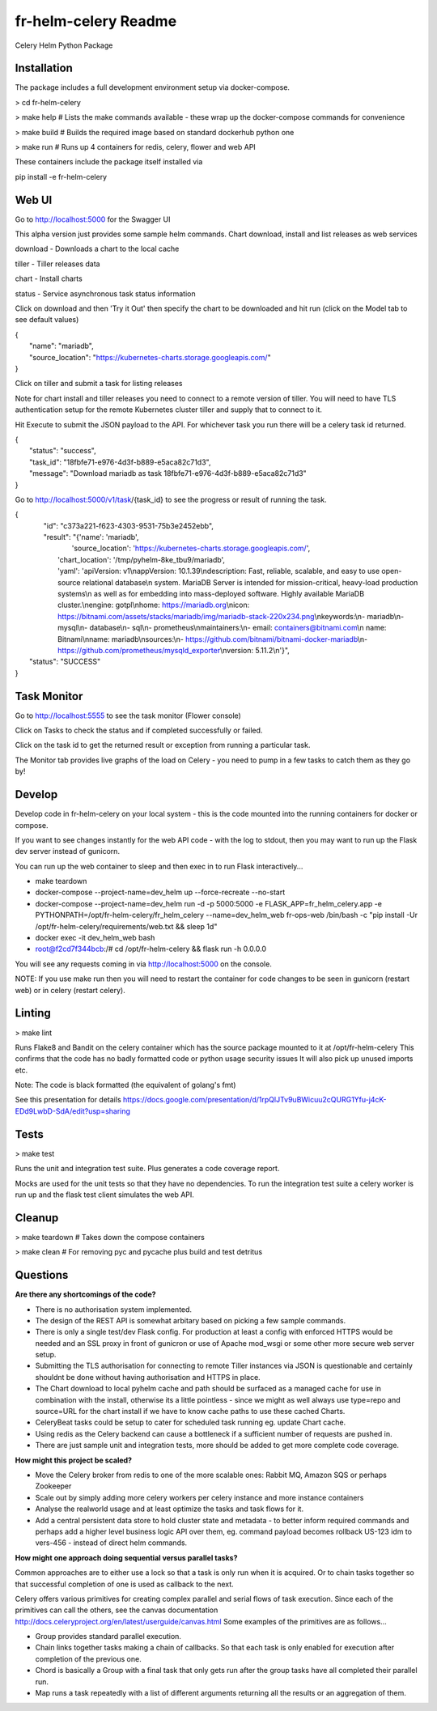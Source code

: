 fr-helm-celery Readme
=====================

Celery Helm Python Package

Installation
------------

The package includes a full development environment setup via docker-compose.

> cd fr-helm-celery

> make help # Lists the make commands available - these wrap up the docker-compose commands for convenience

> make build # Builds the required image based on standard dockerhub python one

> make run # Runs up 4 containers for redis, celery, flower and web API

These containers include the package itself installed via

pip install -e fr-helm-celery

Web UI
------

Go to http://localhost:5000 for the Swagger UI

This alpha version just provides some sample helm commands. Chart download, install and list releases as web services

download - Downloads a chart to the local cache

tiller - Tiller releases data

chart - Install charts

status - Service asynchronous task status information

Click on download and then 'Try it Out' then specify the chart to be downloaded and hit run (click on the Model tab to see default values)

|   {
|      "name": "mariadb",
|      "source_location": "https://kubernetes-charts.storage.googleapis.com/"
|   }


Click on tiller and submit a task for listing releases

Note for chart install and tiller releases you need to connect to a remote version of tiller.
You will need to have TLS authentication setup for the remote Kubernetes cluster tiller and supply that to connect to it.

Hit Execute to submit the JSON payload to the API.
For whichever task you run there will be a celery task id returned.

|   {
|      "status": "success",
|      "task_id": "18fbfe71-e976-4d3f-b889-e5aca82c71d3",
|      "message": "Download mariadb as task 18fbfe71-e976-4d3f-b889-e5aca82c71d3"
|   }


Go to http://localhost:5000/v1/task/{task_id} to see the progress or result of running the task.

|   {
|      "id": "c373a221-f623-4303-9531-75b3e2452ebb",
|      "result": "{'name': 'mariadb',
|                  'source_location': 'https://kubernetes-charts.storage.googleapis.com/',
|		  'chart_location': '/tmp/pyhelm-8ke_tbu9/mariadb',
|		  'yaml': 'apiVersion: v1\\nappVersion: 10.1.39\\ndescription: Fast, reliable, scalable, and easy to use open-source relational database\\n  system. MariaDB Server is intended for mission-critical, heavy-load production systems\\n  as well as for embedding into mass-deployed software. Highly available MariaDB cluster.\\nengine: gotpl\\nhome: https://mariadb.org\\nicon: https://bitnami.com/assets/stacks/mariadb/img/mariadb-stack-220x234.png\\nkeywords:\\n- mariadb\\n- mysql\\n- database\\n- sql\\n- prometheus\\nmaintainers:\\n- email: containers@bitnami.com\\n  name: Bitnami\\nname: mariadb\\nsources:\\n- https://github.com/bitnami/bitnami-docker-mariadb\\n- https://github.com/prometheus/mysqld_exporter\\nversion: 5.11.2\\n'}",
|    "status": "SUCCESS"
|   }


Task Monitor
------------

Go to http://localhost:5555 to see the task monitor (Flower console)

Click on Tasks to check the status and if completed successfully or failed.

Click on the task id to get the returned result or exception from running a particular task.

The Monitor tab provides live graphs of the load on Celery - you need to pump in a few tasks to catch them as they go by!

Develop
-------

Develop code in fr-helm-celery on your local system - this is the code mounted into the running containers for docker or compose.

If you want to see changes instantly for the web API code - with the log to stdout, then you may want to run up the Flask dev server instead of gunicorn.

You can run up the web container to sleep and then exec in to run Flask interactively...

-  make teardown
-  docker-compose --project-name=dev_helm up --force-recreate --no-start
-  docker-compose --project-name=dev_helm run -d -p 5000:5000 -e FLASK_APP=fr_helm_celery.app -e PYTHONPATH=/opt/fr-helm-celery/fr_helm_celery --name=dev_helm_web fr-ops-web /bin/bash -c "pip install -Ur /opt/fr-helm-celery/requirements/web.txt && sleep 1d"
-  docker exec -it dev_helm_web bash
-  root@f2cd7f344bcb:/# cd /opt/fr-helm-celery && flask run -h 0.0.0.0

You will see any requests coming in via http://localhost:5000 on the console.

NOTE: If you use make run then you will need to restart the container for code changes to be seen in gunicorn (restart web) or in celery (restart celery).

Linting
-------

> make lint

Runs Flake8 and Bandit on the celery container which has the source package mounted to it at /opt/fr-helm-celery
This confirms that the code has no badly formatted code or python usage security issues
It will also pick up unused imports etc.

Note: The code is black formatted (the equivalent of golang's fmt)

See this presentation for details https://docs.google.com/presentation/d/1rpQlJTv9uBWicuu2cQURG1Yfu-j4cK-EDd9LwbD-SdA/edit?usp=sharing


Tests
-----

> make test

Runs the unit and integration test suite. Plus generates a code coverage report.

Mocks are used for the unit tests so that they have no dependencies.
To run the integration test suite a celery worker is run up and the flask test client simulates the web API.

Cleanup
-------

> make teardown # Takes down the compose containers

> make clean # For removing pyc and pycache plus build and test detritus

Questions
---------

**Are there any shortcomings of the code?**

- There is no authorisation system implemented.
- The design of the REST API is somewhat arbitary based on picking a few sample commands.
- There is only a single test/dev Flask config. For production at least a config with enforced HTTPS would be needed and an SSL proxy in front of gunicron or use of Apache mod_wsgi or some other more secure web server setup.
- Submitting the TLS authorisation for connecting to remote Tiller instances via JSON is questionable and certainly shouldnt be done without having authorisation and HTTPS in place.
- The Chart download to local pyhelm cache and path should be surfaced as a managed cache for use in combination with the install, otherwise its a little pointless - since we might as well always use type=repo and source=URL for the chart install if we have to know cache paths to use these cached Charts.
- CeleryBeat tasks could be setup to cater for scheduled task running eg. update Chart cache.
- Using redis as the Celery backend can cause a bottleneck if a sufficient number of requests are pushed in.
- There are just sample unit and integration tests, more should be added to get more complete code coverage.

**How might this project be scaled?**

- Move the Celery broker from redis to one of the more scalable ones: Rabbit MQ, Amazon SQS or perhaps Zookeeper
- Scale out by simply adding more celery workers per celery instance and more instance containers
- Analyse the realworld usage and at least optimize the tasks and task flows for it.
- Add a central persistent data store to hold cluster state and metadata - to better inform required commands and perhaps add a higher level business logic API over them, eg. command payload becomes rollback US-123 idm to vers-456 - instead of direct helm commands.

**How might one approach doing sequential versus parallel tasks?**

Common approaches are to either use a lock so that a task is only run when it is acquired.
Or to chain tasks together so that successful completion of one is used as callback to the next.

Celery offers various primitives for creating complex parallel and serial flows of task execution. Since each of the primitives can call the others, see the canvas documentation http://docs.celeryproject.org/en/latest/userguide/canvas.html
Some examples of the primitives are as follows...

- Group provides standard parallel execution.
- Chain links together tasks making a chain of callbacks. So that each task is only enabled for execution after completion of the previous one.
- Chord is basically a Group with a final task that only gets run after the group tasks have all completed their parallel run.
- Map runs a task repeatedly with a list of different arguments returning all the results or an aggregation of them.
